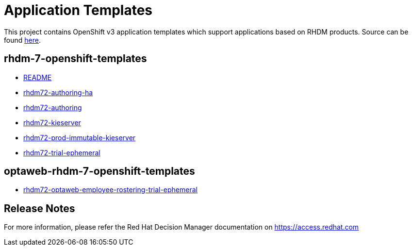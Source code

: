 ////
    AUTOGENERATED FILE - this file was generated via ./tools/gen_template_docs.py.
    Changes to .adoc or HTML files may be overwritten! Please change the
    generator or the input template (./*.in)
////
= Application Templates

This project contains OpenShift v3 application templates which support applications based on RHDM products.
Source can be found https://github.com/jboss-container-images/rhdm-7-openshift-image/tree/7.2.x/templates[here].

:icons: font
:toc: macro

toc::[levels=1]

== rhdm-7-openshift-templates

* link:README.adoc[README]
* link:rhdm72-authoring-ha.adoc[rhdm72-authoring-ha]
* link:rhdm72-authoring.adoc[rhdm72-authoring]
* link:rhdm72-kieserver.adoc[rhdm72-kieserver]
* link:rhdm72-prod-immutable-kieserver.adoc[rhdm72-prod-immutable-kieserver]
* link:rhdm72-trial-ephemeral.adoc[rhdm72-trial-ephemeral]

== optaweb-rhdm-7-openshift-templates

* link:rhdm72-optaweb-employee-rostering-trial-ephemeral.adoc[rhdm72-optaweb-employee-rostering-trial-ephemeral]

////
  the source for the release notes part of this page is in the file
  ./release-notes.adoc.in
////

== Release Notes

For more information, please refer the Red Hat Decision Manager documentation on https://access.redhat.com